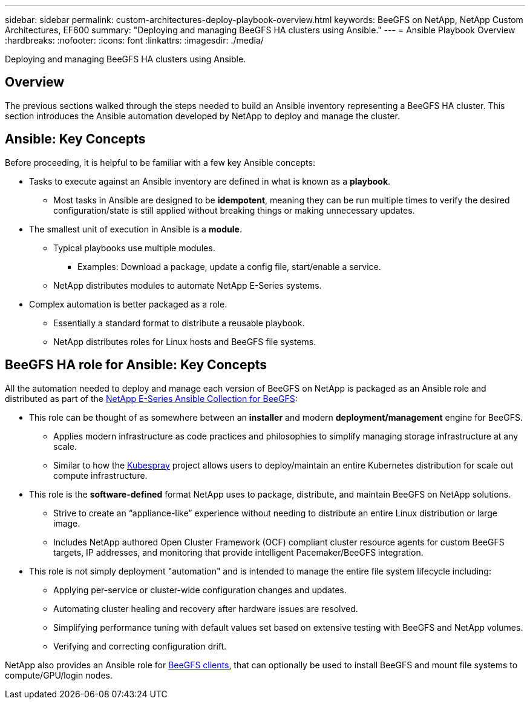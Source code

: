 ---
sidebar: sidebar
permalink: custom-architectures-deploy-playbook-overview.html
keywords: BeeGFS on NetApp, NetApp Custom Architectures, EF600
summary: "Deploying and managing BeeGFS HA clusters using Ansible."
---
= Ansible Playbook Overview
:hardbreaks:
:nofooter:
:icons: font
:linkattrs:
:imagesdir: ./media/


[.lead]
Deploying and managing BeeGFS HA clusters using Ansible.

== Overview

The previous sections walked through the steps needed to build an Ansible inventory representing a BeeGFS HA cluster. This section introduces the Ansible automation developed by NetApp to deploy and manage the cluster.

== Ansible: Key Concepts

Before proceeding, it is helpful to be familiar with a few key Ansible concepts:

* Tasks to execute against an Ansible inventory are defined in what is known as a *playbook*.
** Most tasks in Ansible are designed to be *idempotent*, meaning they can be run multiple times to verify the desired configuration/state is still applied without breaking things or making unnecessary updates.
* The smallest unit of execution in Ansible is a *module*.
** Typical playbooks use multiple modules.
*** Examples: Download a package, update a config file, start/enable a service.
** NetApp distributes modules to automate NetApp E-Series systems.
* Complex automation is better packaged as a role. 
** Essentially a standard format to distribute a reusable playbook. 
** NetApp distributes roles for Linux hosts and BeeGFS file systems.

== BeeGFS HA role for Ansible: Key Concepts

All the automation needed to deploy and manage each version of BeeGFS on NetApp is packaged as an Ansible role and distributed as part of the link:https://galaxy.ansible.com/netapp_eseries/beegfs[NetApp E-Series Ansible Collection for BeeGFS^]:

* This role can be thought of as somewhere between an *installer* and modern *deployment/management* engine for BeeGFS.
** Applies modern infrastructure as code practices and philosophies to simplify managing storage infrastructure at any scale.
** Similar to how the link:https://kubernetes.io/docs/setup/production-environment/tools/kubespray/[Kubespray^] project allows users to deploy/maintain an entire Kubernetes distribution for scale out compute infrastructure.
* This role is the *software-defined* format NetApp uses to package, distribute, and maintain BeeGFS on NetApp solutions.
** Strive to create an “appliance-like” experience without needing to distribute an entire Linux distribution or large image.
** Includes NetApp authored Open Cluster Framework (OCF) compliant cluster resource agents for custom BeeGFS targets, IP addresses, and monitoring that provide intelligent Pacemaker/BeeGFS integration. 
* This role is not simply deployment "automation" and is intended to manage the entire file system lifecycle including:
** Applying per-service or cluster-wide configuration changes and updates.
** Automating cluster healing and recovery after hardware issues are resolved. 
** Simplifying performance tuning with default values set based on extensive testing with BeeGFS and NetApp volumes.
** Verifying and correcting configuration drift. 

NetApp also provides an Ansible role for link:https://github.com/netappeseries/beegfs/tree/master/roles/beegfs_client[BeeGFS clients^], that can optionally be used to install BeeGFS and mount file systems to compute/GPU/login nodes.
